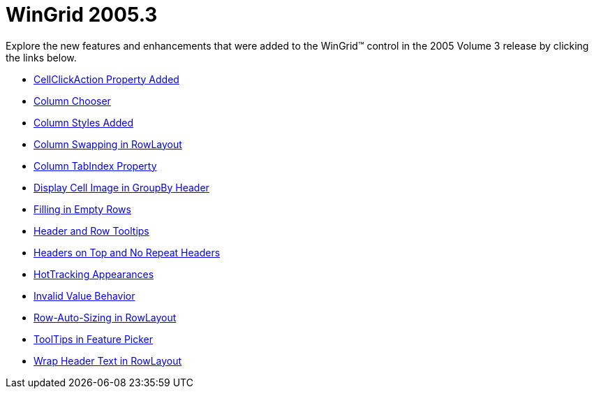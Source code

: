 ﻿////

|metadata|
{
    "name": "wingrid-whats-new-2005-3",
    "controlName": [],
    "tags": [],
    "guid": "{2860CF40-2A9D-4717-835C-3DD6DC26C7C3}",  
    "buildFlags": [],
    "createdOn": "0001-01-01T00:00:00Z"
}
|metadata|
////

= WinGrid 2005.3

Explore the new features and enhancements that were added to the WinGrid™ control in the 2005 Volume 3 release by clicking the links below.

* link:wingrid-cellclickaction-property-added-whats-new-2005-3.html[CellClickAction Property Added]
* link:wingrid-column-chooser-whats-new-2005-3.html[Column Chooser]
* link:wingrid-column-styles-added-whats-new-2005-3.html[Column Styles Added]
* link:wingrid-column-swapping-in-rowlayout-whats-new-2005-3.html[Column Swapping in RowLayout]
* link:wingrid-column-tabindex-property-whats-new-2005-3.html[Column TabIndex Property]
* link:wingrid-display-cell-image-in-groupby-header-whats-new-2005-3.html[Display Cell Image in GroupBy Header]
* link:wingrid-filling-in-empty-rows-whats-new-2005-3.html[Filling in Empty Rows]
* link:wingrid-header-and-row-tooltips-whats-new-2005-3.html[Header and Row Tooltips]
* link:wingrid-headers-on-top-and-no-repeat-headers-whats-new-2005-3.html[Headers on Top and No Repeat Headers]
* link:wingrid-hottracking-appearances-whats-new-2005-3.html[HotTracking Appearances]
* link:wingrid-invalid-value-behavior-whats-new-2005-3.html[Invalid Value Behavior]
* link:wingrid-row-auto-sizing-in-rowlayout-whats-new-2005-3.html[Row-Auto-Sizing in RowLayout]
* link:wingrid-tooltips-in-feature-picker-whats-new-2005-3.html[ToolTips in Feature Picker]
* link:wingrid-wrap-header-text-in-rowlayout-whats-new-2005-3.html[Wrap Header Text in RowLayout]